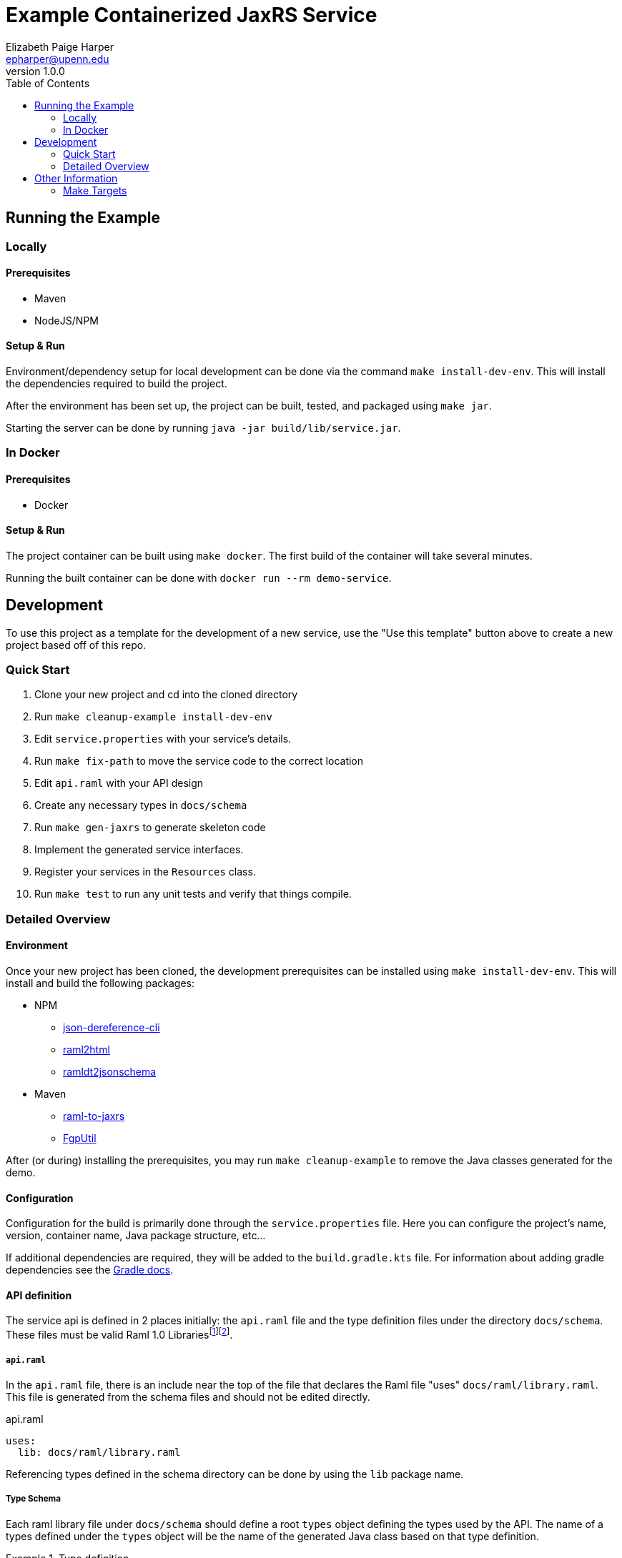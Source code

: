 = Example Containerized JaxRS Service
:toc: left
:source-highlighter: pygments
:icons: font
// Github specifics
ifdef::env-github[]
:tip-caption: :bulb:
:note-caption: :information_source:
:important-caption: :heavy_exclamation_mark:
:caution-caption: :fire:
:warning-caption: :warning:
endif::[]
Elizabeth Paige Harper <epharper@upenn.edu>
v1.0.0

== Running the Example

=== Locally

==== Prerequisites

* Maven
* NodeJS/NPM

==== Setup & Run

Environment/dependency setup for local development can be done via the command
`make install-dev-env`.  This will install the dependencies required to build the
project.

After the environment has been set up, the project can be built, tested, and
packaged using `make jar`.

Starting the server can be done by running `java -jar build/lib/service.jar`.

=== In Docker

==== Prerequisites

* Docker

==== Setup & Run

The project container can be built using `make docker`.  The first build
of the container will take several minutes.

Running the built container can be done with `docker run --rm demo-service`.


//------------------------------------------------------------------------------


== Development

To use this project as a template for the development of a new service, use the
"Use this template" button above to create a new project based off of this repo.

=== Quick Start

. Clone your new project and cd into the cloned directory
. Run `make cleanup-example install-dev-env`
. Edit `service.properties` with your service's details.
. Run `make fix-path` to move the service code to the correct location
. Edit `api.raml` with your API design
. Create any necessary types in `docs/schema`
. Run `make gen-jaxrs` to generate skeleton code
. Implement the generated service interfaces.
. Register your services in the `Resources` class.
. Run `make test` to run any unit tests and verify that things compile.

=== Detailed Overview

==== Environment

Once your new project has been cloned, the development prerequisites can be
installed using `make install-dev-env`.  This will install and build the following
packages:

* NPM
** https://github.com/davidkelley/json-dereference-cli[json-dereference-cli]
** https://github.com/raml2html/raml2html[raml2html]
** https://github.com/raml-org/ramldt2jsonschema[ramldt2jsonschema]
* Maven
** https://github.com/mulesoft-labs/raml-for-jax-rs[raml-to-jaxrs]
** https://github.com/VEuPathDB/FgpUtil[FgpUtil]

After (or during) installing the prerequisites, you may run
`make cleanup-example` to remove the Java classes generated for the demo.

==== Configuration

Configuration for the build is primarily done through the `service.properties`
file.  Here you can configure the project's name, version, container name,
Java package structure, etc...

If additional dependencies are required, they will be added to the
`build.gradle.kts` file.  For information about adding gradle dependencies see
the https://docs.gradle.org/current/userguide/declaring_dependencies.html[Gradle
docs].

==== API definition

The service api is defined in 2 places initially: the `api.raml` file and the
type definition files under the directory `docs/schema`.  These files must be
valid Raml 1.0 Librariesfootnote:[Modular Raml Guide:https://medium.com/raml-api/raml-101-libraries-and-datatypes-fragments-1889b2e82c27]footnote:[Modular Raml Guide: https://www.baeldung.com/modular-raml-includes-overlays-libraries-extensions].

===== `api.raml`

In the `api.raml` file, there is an include near the top of the file that
declares the Raml file "uses" `docs/raml/library.raml`.  This file is generated
from the schema files and should not be edited directly.

.api.raml
[source, yaml, linenums, start=5]
----
uses:
  lib: docs/raml/library.raml
----

Referencing types defined in the schema directory can be done by using the `lib`
package name.

===== Type Schema

Each raml library file under `docs/schema` should define a root `types` object
defining the types used by the API.  The name of a types defined under the
`types` object will be the name of the generated Java class based on that type
definition.

.Type definition
====
.Example Schema
[source, yaml]
----
#%RAML 1.0 Library
types:
  MyType:
    properties:
      foo: string
----

.Resulting Java Interface
[source, java]
----
package org.veupathdb.service.demo.generated.model;

import com.fasterxml.jackson.annotation.JsonProperty;
import com.fasterxml.jackson.databind.annotation.JsonDeserialize;

@JsonDeserialize(
    as = HealthResponseImpl.class
)
public interface MyType {
  @JsonProperty("foo")
  StatusType getFoo();

  @JsonProperty("foo")
  void setFoo(String foo);
}
----

.Resulting Java Class
[source, java]
----
package org.veupathdb.service.demo.generated.model;

import com.fasterxml.jackson.annotation.JsonInclude;
import com.fasterxml.jackson.annotation.JsonProperty;
import com.fasterxml.jackson.annotation.JsonPropertyOrder;

@JsonInclude(JsonInclude.Include.NON_NULL)
@JsonPropertyOrder({
    "foo",
})
public class HealthResponseImpl implements HealthResponse {
  @JsonProperty("foo")
  private String foo;

  @JsonProperty("foo")
  public String getFoo() {
    return this.foo;
  }

  @JsonProperty("foo")
  public void setFoo(String foo) {
    this.foo = foo;
  }
}
----
====

==== Generating A Service

Once your API is layed out, you can begin development of Java code by running
`make gen-jaxrs`.  This will create a skeleton of the API in the `generated`
source package located under the `app.package` packaged defined in
`service.properties`.

The generated interfaces and types have the basic necessary annotations for use
by both Jackson and Jersey.

Once you have implemented the interfaces defined under
`\{source-package}.generated.resources` they must be registered in the
`\{source-package}.Resources` class.

==== Run Your Service

Running your service locally can be done by following the same steps as defined
above in the <<Running the Example>> section:

. Run `make build-jar`
. Run `java -jar build/lib/service.jar`

Running in Docker can be done by:

. Run `make build-docker`
. Run `docker run <your-image-name>`

== Other Information

=== Make Targets

`compile`:: Compiles the Java code currently in the `src/` directory.  Does not
perform any code/doc generation.

`gen-compile`:: Runs code generation then compiles.

`test`:: Runs unit tests against the code currently in the `src` directory.

`build-jar`:: Compiles and packages a self-contained runnable jar from the
project.  This _will_ perform code and doc generation.

`build-docker`:: Builds a runnable docker image from the project.  This _will_
perform code and doc generation (in the container).

`local-dev`:: Sets up the local environment/workspace for local development.
+
* Downloads and builds raml-to-jaxrs
* Downloads and builds FgpUtil
* Installs the required NPM packages

`prep-env`:: Ensures the required binaries are available on the `$PATH` and
installs the required NPM packages globally.

`build-r2j`:: Builds the raml-to-jaxrs jar.

`gen-jaxrs`:: Performs Java code generation from the Raml spec.

`gen-docs`:: Performs API doc generation from the Raml spec.

`docs/raml/library.raml`:: Converts the Json schema files to a Raml library.

`install-fgputil`:: Downloads and builds FgpUtil, placing it in a "vendor"
directory in the workspace from which Gradle can compile against it.

`cleanup-example`:: Removes the code generated from the example Raml spec.

`gradle-ping`:: Verifies that Gradle is downloaded and ready for use.
